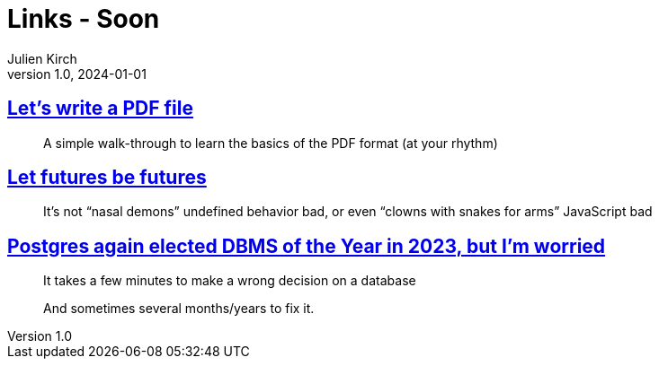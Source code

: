 = Links - Soon
Julien Kirch
v1.0, 2024-01-01
:article_lang: en
:figure-caption!:
:article_description: 

== link:https://speakerdeck.com/ange/lets-write-a-pdf-file[Let's write a PDF file]

[quote]
_____
A simple walk-through to learn
the basics of the PDF format
(at your rhythm)
_____

== link:https://without.boats/blog/let-futures-be-futures/[Let futures be futures]

[quote]
____
It's not "`nasal demons`" undefined behavior bad, or even "`clowns with snakes for arms`" JavaScript bad
____

== link:https://blog.anayrat.info/en/2024/02/05/postgres-again-elected-dbms-of-the-year-in-2023-but-im-worried/[Postgres again elected DBMS of the Year in 2023, but I'm worried]

[quote]
____
It takes a few minutes to make a wrong decision on a database

And sometimes several months/years to fix it.
____
